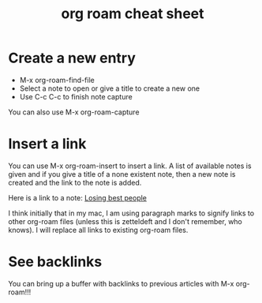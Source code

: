 :PROPERTIES:
:ID:       378D341F-6C64-4E33-9673-4A906F503ABD
:END:
#+title: org roam cheat sheet

* Create a new entry
  - M-x org-roam-find-file
  - Select a note to open or give a title to create a new one
  - Use C-c C-c to finish note capture

  You can also use M-x org-roam-capture

* Insert a link
  You can use M-x org-roam-insert to insert a link. A list of
  available notes is given and if you give a title of a none existent
  note, then a new note is created and the link to the note is added.

  Here is a link to a note: [[id:AC2204B2-329A-4EC9-A9B7-DDED92A73C53][Losing best people]]

  I think initially that in my mac, I am using paragraph marks to
  signify links to other org-roam files (unless this is zetteldeft and
  I don't remember, who knows). I will replace all links to existing
  org-roam files.

* See backlinks
  You can bring up a buffer with backlinks to previous articles with
  M-x org-roam!!!
